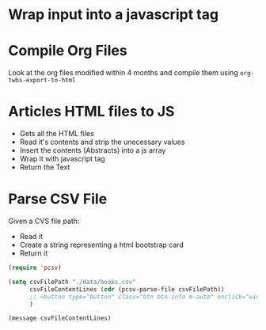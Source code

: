 * Wrap input into a javascript tag
#+name: inline-js
#+begin_src elisp :exports none :results html :var blk=""
(concat
 "<script type=\"text/javascript\">\n"
 (cadr (org-babel-lob--src-info blk))
 "\n"
 "</script>")
#+end_src

* Compile Org Files

Look at the org files modified within 4 months and compile them using ~org-twbs-export-to-html~

#+name: compileOrgFiles
#+begin_src elisp :exports none :results none :var path="./articles/"
  (setq timeToArchiveInMonth 4
        timeToArchiveInMonthSeconds (* timeToArchiveInMonth 2592000)
        ;; path "./articles/"
        )
  (mapc
   (lambda (f) (progn
                 (when (time-less-p (time-add (current-time) (- 0 timeToArchiveInMonthSeconds )) (nth 5 (file-attributes f)))
                   (message "compile org file %s" f)
                   (find-file f)
                   (org-twbs-export-to-html)
                   (kill-buffer)
                   )))
   (directory-files path t "\.org$"))
  ;; (mapc
  ;;  (lambda (f) (progn
  ;;                (when (time-less-p (time-add (current-time) (- 0 timeToArchiveInMonthSeconds )) (nth 5 (file-attributes f)))
  ;;                  (message "post compilation processing - file %s" f)
  ;;                  (find-file f)
  ;;                  (while (re-search-forward "<span style=\"color: #262626; background-color: #0d0d0d;\">\\([ ]*\\)</span>" nil t)
  ;;                    (replace-match "\\1"))
  ;;                  (save-buffer)
  ;;                  (kill-buffer)
  ;;                  )))
  ;;  (directory-files path t "\.html$"))
#+end_src

* Articles HTML files to JS

- Gets all the HTML files
- Read it's contents and strip the unecessary values
- Insert the contents (Abstracts) into a js array
- Wrap it with javascript tag
- Return the Text

#+name: articlesRelativePaths
#+begin_src elisp :exports none :results html
  (progn
    (defun ListToJsArray (elist varName)
      (setq almostJSVar (seq-reduce (lambda (acc content)(concat acc "\"" content "\"" ",")) elist (concat "var " varName " = ["))
             almostJSVarLeng (length almostJSVar)
            )
      (concat (substring almostJSVar 0 (- almostJSVarLeng 1)) "];")
      )
    (setq
     filePaths (mapcar (lambda (fileName) (concat "./articles/" fileName))
                       (directory-files "./articles/" nil "\.html$"))
     fileContents (mapcar (lambda (filePath) (with-temp-buffer
                                               (insert-file-contents filePath)
                                               (search-forward "outline-container-Article")
                                               (beginning-of-line)
                                               (kill-region (point-min) (point))
                                               (search-forward "outline-container-ShareButtons")
                                               (beginning-of-line)
                                               (kill-region (point) (point-max))
                                               (goto-char (point-min))
                                               (replace-string "/" "\\/")
                                               (goto-char (point-min))
                                               (replace-string "\n" "")
                                               (goto-char (point-min))
                                               (replace-string "'" "\\'")
                                               (goto-char (point-min))
                                               (replace-string "\"" "\\\"")
                                               (buffer-string)
                                               )
                            )
                          filePaths)
     )
    (concat
     "<script type=\"text/javascript\">\n"
     (ListToJsArray (reverse fileContents) "htmlArticles")
     "\n"
     (ListToJsArray (reverse filePaths) "htmlArticlesPaths")
     "\n"
     "</script>")
    )
#+end_src

* Parse CSV File

Given a CVS file path:
- Read it
- Create a string representing a html bootstrap card
- Return it

#+begin_src emacs-lisp
  (require 'pcsv)

  (setq csvFilePath "./data/books.csv"
        csvFileContentLines (cdr (pcsv-parse-file csvFilePath))
        ;; <button type="button" class="btn btn-info m-auto" onclick="window.open('https://www.amazon.it/vulcano-musicali-Domenico-intervistato-Puracchio/dp/8899813302','_blank');" >Il vulcano, Schana Wana e altri mondi musicali</button>
        )

  (message csvFileContentLines)
#+end_src

